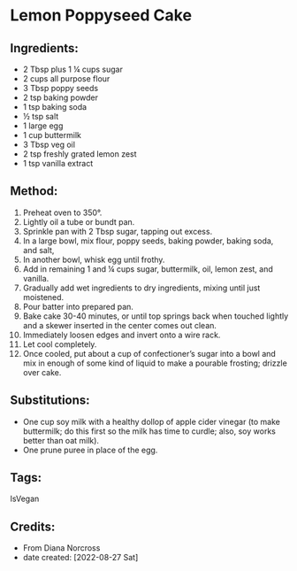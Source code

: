 #+STARTUP: showeverything
* Lemon Poppyseed Cake
** Ingredients:
- 2 Tbsp plus 1 ¼ cups sugar
- 2 cups all purpose flour
- 3 Tbsp poppy seeds
- 2 tsp baking powder
- 1 tsp baking soda
- ½ tsp salt
- 1 large egg
- 1 cup buttermilk
- 3 Tbsp veg oil
- 2 tsp freshly grated lemon zest
- 1 tsp vanilla extract
** Method:
1. Preheat oven to 350°.
2. Lightly oil a tube or bundt pan.
3. Sprinkle pan with 2 Tbsp sugar, tapping out excess.
4. In a large bowl, mix flour, poppy seeds, baking powder, baking soda, and salt,
5. In another bowl, whisk egg until frothy.
6. Add in remaining 1 and ¼ cups sugar, buttermilk, oil, lemon zest, and vanilla.
7. Gradually add wet ingredients to dry ingredients, mixing until just moistened.
8. Pour batter into prepared pan.
9. Bake cake 30-40 minutes, or until top springs back when touched lightly and a skewer inserted in the center comes out clean.
10. Immediately loosen edges and invert onto a wire rack.
11. Let cool completely.
12. Once cooled, put about a cup of confectioner’s sugar into a bowl and mix in enough of some kind of liquid to make a pourable frosting; drizzle over cake.

** Substitutions:
- One cup soy milk with a healthy dollop of apple cider vinegar (to make buttermilk; do this first so the milk has time to curdle; also, soy works better than oat milk).
- One prune puree in place of the egg.
** Tags:
IsVegan
** Credits:
- From Diana Norcross
- date created: [2022-08-27 Sat]
